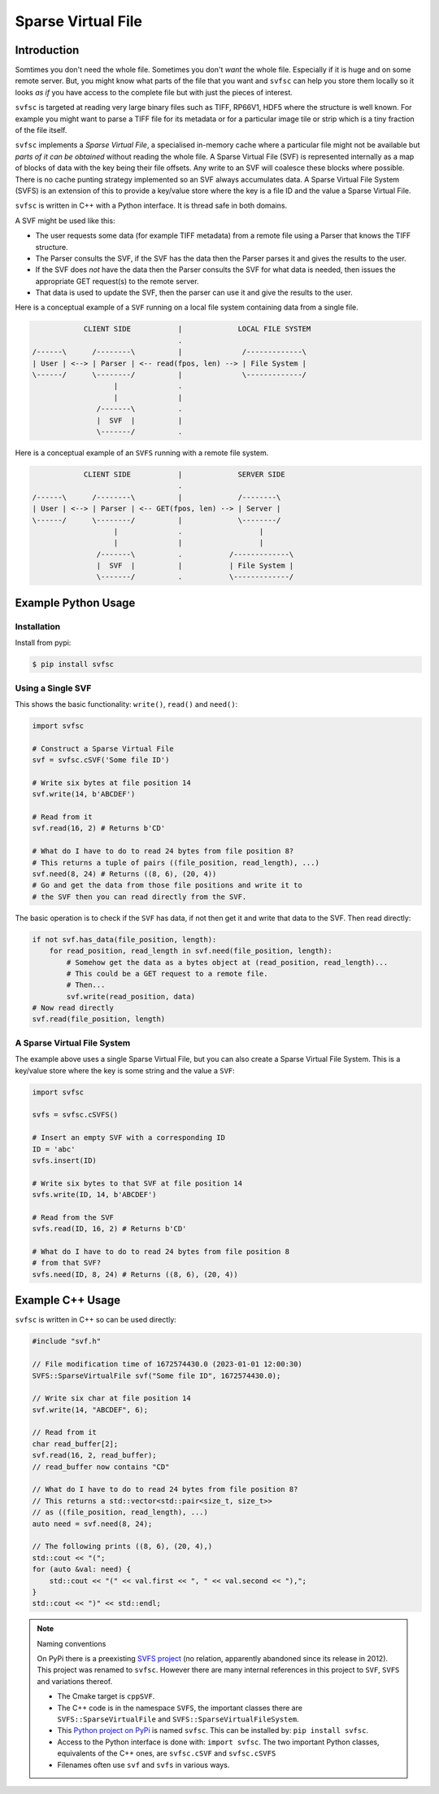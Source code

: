 
Sparse Virtual File
#################################################

Introduction
======================

Somtimes you don't need the whole file.
Sometimes you don't *want* the whole file.
Especially if it is huge and on some remote server.
But, you might know what parts of the file that you want and ``svfsc`` can help you store them locally so it looks
*as if* you have access to the complete file but with just the pieces of interest.

``svfsc`` is targeted at reading very large binary files such as TIFF, RP66V1, HDF5 where the structure is well known.
For example you might want to parse a TIFF file for its metadata or for a particular image tile or strip which is a tiny
fraction of the file itself.

``svfsc`` implements a *Sparse Virtual File*, a specialised in-memory cache where a particular file might not be
available but *parts of it can be obtained* without reading the whole file.
A Sparse Virtual File (SVF) is represented internally as a map of blocks of data with the key being their file
offsets.
Any write to an SVF will coalesce these blocks where possible.
There is no cache punting strategy implemented so an SVF always accumulates data.
A Sparse Virtual File System (SVFS) is an extension of this to provide a key/value store where the key is a file ID
and the value a Sparse Virtual File.

``svfsc`` is written in C++ with a Python interface.
It is thread safe in both domains.

A SVF might be used like this:

- The user requests some data (for example TIFF metadata) from a remote file using a Parser that knows the TIFF structure.
- The Parser consults the SVF, if the SVF has the data then the Parser parses it and gives the results to the user.
- If the SVF does *not* have the data then the Parser consults the SVF for what data is needed, then issues the appropriate GET request(s) to the remote server.
- That data is used to update the SVF, then the parser can use it and give the results to the user.

Here is a conceptual example of a ``SVF`` running on a local file system containing data from a single file.

.. code-block:: console

                CLIENT SIDE           |             LOCAL FILE SYSTEM
                                      .
    /------\      /--------\          |              /-------------\
    | User | <--> | Parser | <-- read(fpos, len) --> | File System |
    \------/      \--------/          |              \-------------/
                       |              .
                       |              |
                   /-------\          .
                   |  SVF  |          |
                   \-------/          .

Here is a conceptual example of an ``SVFS`` running with a remote file system.

.. code-block:: console

                CLIENT SIDE           |             SERVER SIDE
                                      .
    /------\      /--------\          |             /--------\
    | User | <--> | Parser | <-- GET(fpos, len) --> | Server |
    \------/      \--------/          |             \--------/
                       |              .                  |
                       |              |                  |
                   /-------\          .           /-------------\
                   |  SVF  |          |           | File System |
                   \-------/          .           \-------------/

Example Python Usage
======================

Installation
------------

Install from pypi:

.. code-block:: console

    $ pip install svfsc

Using a Single SVF
------------------

This shows the basic functionality: ``write()``, ``read()`` and ``need()``:

.. code-block:: python

    import svfsc

    # Construct a Sparse Virtual File
    svf = svfsc.cSVF('Some file ID')

    # Write six bytes at file position 14
    svf.write(14, b'ABCDEF')

    # Read from it
    svf.read(16, 2) # Returns b'CD'

    # What do I have to do to read 24 bytes from file position 8?
    # This returns a tuple of pairs ((file_position, read_length), ...)
    svf.need(8, 24) # Returns ((8, 6), (20, 4))
    # Go and get the data from those file positions and write it to
    # the SVF then you can read directly from the SVF.

The basic operation is to check if the ``SVF`` has data, if not then get it and write that data to the SVF.
Then read directly:

.. code-block:: python

    if not svf.has_data(file_position, length):
        for read_position, read_length in svf.need(file_position, length):
            # Somehow get the data as a bytes object at (read_position, read_length)...
            # This could be a GET request to a remote file.
            # Then...
            svf.write(read_position, data)
    # Now read directly
    svf.read(file_position, length)

A Sparse Virtual File System
-------------------------------------

The example above uses a single Sparse Virtual File, but you can also create a Sparse Virtual File System.
This is a key/value store where the key is some string and the value a ``SVF``:

.. code-block:: python

    import svfsc

    svfs = svfsc.cSVFS()

    # Insert an empty SVF with a corresponding ID
    ID = 'abc'
    svfs.insert(ID)

    # Write six bytes to that SVF at file position 14
    svfs.write(ID, 14, b'ABCDEF')

    # Read from the SVF
    svfs.read(ID, 16, 2) # Returns b'CD'

    # What do I have to do to read 24 bytes from file position 8
    # from that SVF?
    svfs.need(ID, 8, 24) # Returns ((8, 6), (20, 4))

Example C++ Usage
====================

``svfsc`` is written in C++ so can be used directly:

.. code-block:: c++

    #include "svf.h"

    // File modification time of 1672574430.0 (2023-01-01 12:00:30)
    SVFS::SparseVirtualFile svf("Some file ID", 1672574430.0);

    // Write six char at file position 14
    svf.write(14, "ABCDEF", 6);

    // Read from it
    char read_buffer[2];
    svf.read(16, 2, read_buffer);
    // read_buffer now contains "CD"

    // What do I have to do to read 24 bytes from file position 8?
    // This returns a std::vector<std::pair<size_t, size_t>>
    // as ((file_position, read_length), ...)
    auto need = svf.need(8, 24);

    // The following prints ((8, 6), (20, 4),)
    std::cout << "(";
    for (auto &val: need) {
        std::cout << "(" << val.first << ", " << val.second << "),";
    }
    std::cout << ")" << std::endl;

.. note:: Naming conventions

   On PyPi there is a preexisting `SVFS project <https://pypi.org/project/SVFS/>`_
   (no relation, apparently abandoned since its release in 2012).
   This project was renamed to ``svfsc``.
   However there are many internal references in this project to ``SVF``, ``SVFS`` and variations thereof.

   - The Cmake target is ``cppSVF``.
   - The C++ code is in the namespace ``SVFS``, the important classes there are ``SVFS::SparseVirtualFile`` and ``SVFS::SparseVirtualFileSystem``.
   - This `Python project on PyPi <https://pypi.org/project/svfsc/>`_ is named ``svfsc``. This can be installed by: ``pip install svfsc``.
   - Access to the Python interface is done with: ``import svfsc``. The two important Python classes, equivalents of the C++ ones,  are ``svfsc.cSVF`` and ``svfsc.cSVFS``
   - Filenames often use ``svf`` and ``svfs`` in various ways.
